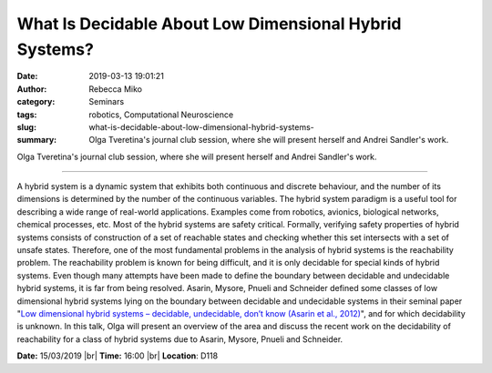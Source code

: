 What Is Decidable About Low Dimensional Hybrid Systems?
#######################################################
:date: 2019-03-13 19:01:21
:author: Rebecca Miko
:category: Seminars
:tags: robotics, Computational Neuroscience
:slug: what-is-decidable-about-low-dimensional-hybrid-systems-
:summary: Olga Tveretina's journal club session, where she will present herself and Andrei Sandler's work.

Olga Tveretina's journal club session, where she will present herself and Andrei Sandler's work.

------------

A hybrid system is a dynamic system that exhibits both continuous and discrete behaviour, and the number of its dimensions is determined by the number of the continuous variables. The hybrid system paradigm is a useful tool for describing a wide range of real-world applications. Examples come from robotics, avionics, biological networks, chemical processes, etc. Most of the hybrid systems are safety critical. Formally, verifying safety properties of hybrid systems consists of construction of a set of reachable states and checking whether this set intersects with a set of unsafe states. Therefore, one of the most fundamental problems in the analysis of hybrid systems is the reachability problem. The reachability problem is known for being difficult, and it is only decidable for special kinds of hybrid systems. Even though many attempts have been made to define the boundary between decidable and undecidable hybrid systems, it is far from being resolved. Asarin, Mysore, Pnueli and Schneider defined some classes of low dimensional hybrid systems lying on the boundary between decidable and undecidable systems in their seminal paper "`Low dimensional hybrid systems – decidable, undecidable, don’t know (Asarin et al., 2012)`_", and for which decidability is unknown. In this talk, Olga will present an overview of the area and discuss the recent work on the decidability of reachability for a class of hybrid systems due to Asarin, Mysore, Pnueli and Schneider.


**Date:** 15/03/2019 |br|
**Time:** 16:00 |br|
**Location**: D118

.. |br| raw:: html

    <br />

.. _Low dimensional hybrid systems – decidable, undecidable, don’t know (Asarin et al., 2012): https://ac.els-cdn.com/S0890540112000028/1-s2.0-S0890540112000028-main.pdf?_tid=9f466a86-e73b-4b4c-9dd9-84ef605373a7&acdnat=1552504249_aa972217ec2e75d11dcc518467361ca5
